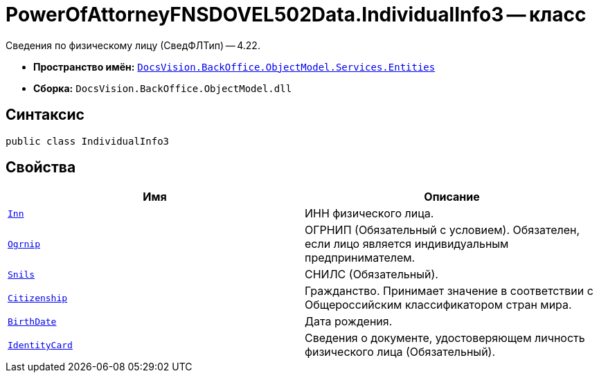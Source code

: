 = PowerOfAttorneyFNSDOVEL502Data.IndividualInfo3 -- класс

Сведения по физическому лицу (СведФЛТип) -- 4.22.

* *Пространство имён:* `xref:Entities/Entities_NS.adoc[DocsVision.BackOffice.ObjectModel.Services.Entities]`
* *Сборка:* `DocsVision.BackOffice.ObjectModel.dll`

== Синтаксис

[source,csharp]
----
public class IndividualInfo3
----

== Свойства

[cols=",",options="header"]
|===
|Имя |Описание

|`http://msdn.microsoft.com/ru-ru/library/system.string.aspx[Inn]`
|ИНН физического лица.

|`http://msdn.microsoft.com/ru-ru/library/system.string.aspx[Ogrnip]`
|ОГРНИП (Обязательный с условием). Обязателен, если лицо является индивидуальным предпринимателем.

|`http://msdn.microsoft.com/ru-ru/library/system.string.aspx[Snils]`
|СНИЛС (Обязательный).

|`http://msdn.microsoft.com/ru-ru/library/system.string.aspx[Citizenship]`
|Гражданство. Принимает значение в соответствии с Общероссийским классификатором стран мира.

|`http://msdn.microsoft.com/ru-ru/library/system.datetime.aspx[BirthDate]`
|Дата рождения.

|`xref:BackOffice-ObjectModel-Powers:PowerOfAttorneyFNSDOVEL502RevocationData.IdentityCardInfo_CL.adoc[IdentityCard]`
|Сведения о документе, удостоверяющем личность физического лица (Обязательный).

|===
